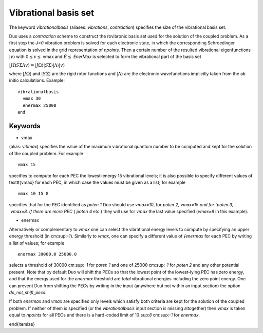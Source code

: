Vibrational basis set
=======================

The keyword `vibrationalbasis` (aliases: `vibrations`, `contraction`) 
specifies the size of the vibrational basis set.

Duo uses a `contraction` scheme to construct the rovibronic basis set used for the solution
of the coupled problem. As a first step the `J=0` vibration problem is solved for each electronic state, in which the
corresponding Schroedinger equation is solved in the grid representation
of `npoints`. Then a certain number  of the resulted
vibrational eigenfunctions :math:`|v\rangle` with :math:`0 \le v\le` vmax and :math:`\tilde{E} \le` `EnerMax`  is selected to
form the vibrational part of the basis set

:math:`| J \Omega S \Sigma \Lambda v \rangle = | J \Omega \rangle | S \Sigma \rangle | \Lambda \rangle | v \rangle`

where :math:`| J \Omega \rangle`  and :math:`| S \Sigma \rangle`  are the rigid rotor functions and :math:`| \Lambda \rangle`  are the
electronic wavefunctions implicitly taken from the ab initio calculations.
Example: 
:: 


     vibrationalbasis
       vmax 30
       enermax 25000
     end


Keywords
^^^^^^^^


* vmax

(alias: `vibmax`) specifies the value of the maximum vibrational quantum number to be computed and kept for
the solution of the coupled problem. For example
::

    vmax 15

specifies to compute for each PEC the lowest-energy 15 vibrational levels; it is also possible 
to specify different values of \texttt{vmax} for each PEC, in which case the values must be given as a list; for example
::

    vmax 10 15 8


specifies that for the PEC identified as `poten 1` Duo should use `vmax=10`, for
`poten 2`, `vmax=15 and for `poten 3, `vmax=8.
If there are more PEC (`poten 4` etc.) they will use for `vmax` the last value specified (`vmax=8` in this example).

* enermax

Alternatively or complementary to `vmax` one can select the vibrational energy levels to compute
by specifying an upper energy threshold (in cm:sup:`-1`). Similarly to `vmax`, one can specify a different value of `{enermax`
for each PEC by writing a list of values; for example
::

      enermax 30000.0 25000.0
      
      
selects a threshold of 30000 cm:sup:`-1`  for `poten 1` and one of 25000 cm:sup:`-1` for `poten 2` and any other potential present.
Note that by default Duo will shift the PECs so that the lowest point of the lowest-lying PEC has zero energy, and that the energy
used for the `enermax` threshold are `total` vibrational energies including the zero point energy.
One can prevent Duo from shifting the PECs by writing in the input (anywhere but not within an input section)
the option `do_not_shift_pecs`.

If both `enermax` and `vmax` are specified only levels which satisfy both criteria are kept for the solution of the coupled problem.
If neither of them is specified (or the `vibrationalbasis` input section is missing altogether) then `vmax`
is taken equal to `npoints` for all PECs and there is a hard-coded limit of 10:sup:`8` cm:sup:`-1` for `enermax`.

\end{itemize}
